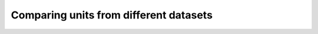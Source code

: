 .. _comparing_units_from_different_datasets:

Comparing units from different datasets
=======================================

.. notebook:: 4)_Comparing_units_from_different_datasets.ipynb
